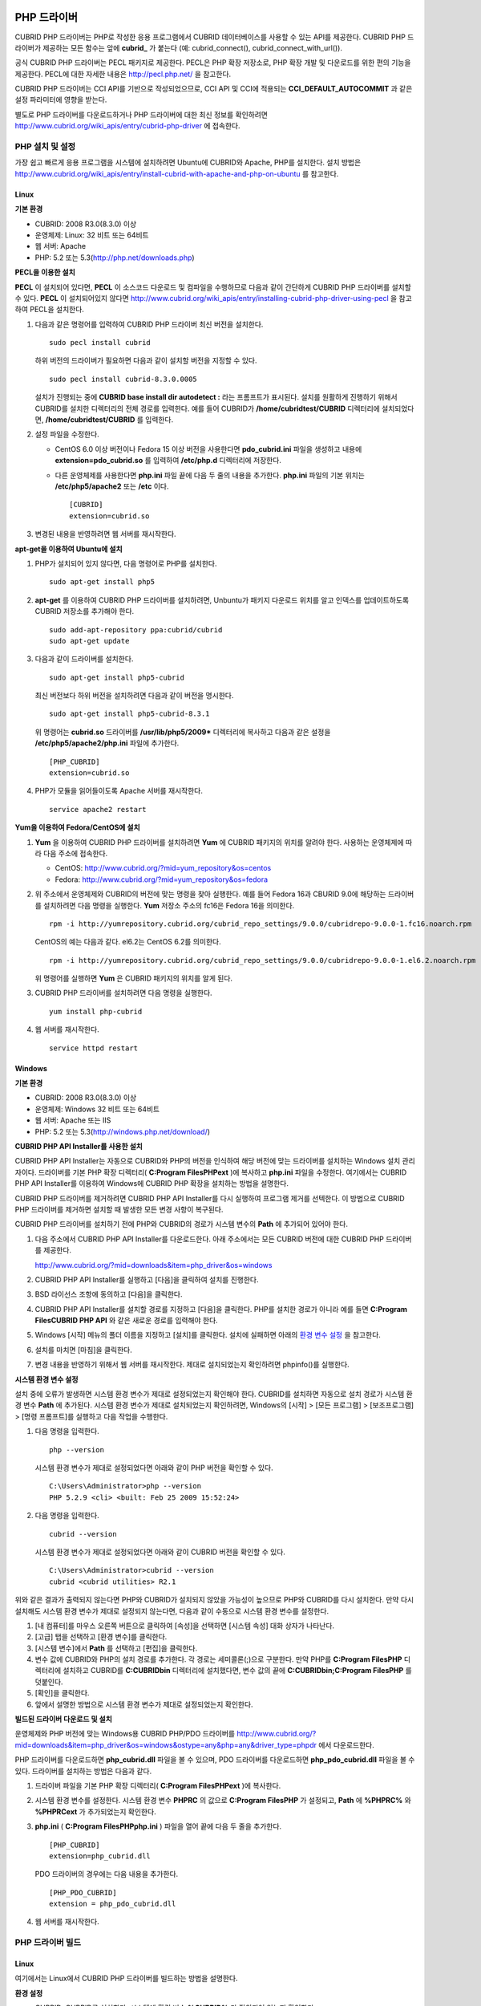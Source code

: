 ************
PHP 드라이버
************

CUBRID PHP 드라이버는 PHP로 작성한 응용 프로그램에서 CUBRID 데이터베이스를 사용할 수 있는 API를 제공한다. CUBRID PHP 드라이버가 제공하는 모든 함수는 앞에 **cubrid_** 가 붙는다 (예: cubrid_connect(), cubrid_connect_with_url()).

공식 CUBRID PHP 드라이버는 PECL 패키지로 제공한다. PECL은 PHP 확장 저장소로, PHP 확장 개발 및 다운로드를 위한 편의 기능을 제공한다. PECL에 대한 자세한 내용은 `http://pecl.php.net/ <http://pecl.php.net/>`_ 을 참고한다.

CUBRID PHP 드라이버는 CCI API를 기반으로 작성되었으므로, CCI API 및 CCI에 적용되는 **CCI_DEFAULT_AUTOCOMMIT** 과 같은 설정 파라미터에 영향을 받는다.

별도로 PHP 드라이버를 다운로드하거나 PHP 드라이버에 대한 최신 정보를 확인하려면 `http://www.cubrid.org/wiki_apis/entry/cubrid-php-driver <http://www.cubrid.org/wiki_apis/entry/cubrid-php-driver>`_ 에 접속한다.

PHP 설치 및 설정
================

가장 쉽고 빠르게 응용 프로그램을 시스템에 설치하려면 Ubuntu에 CUBRID와 Apache, PHP를 설치한다. 설치 방법은 `http://www.cubrid.org/wiki_apis/entry/install-cubrid-with-apache-and-php-on-ubuntu <http://www.cubrid.org/wiki_apis/entry/install-cubrid-with-apache-and-php-on-ubuntu>`_ 를 참고한다.

Linux
-----

**기본 환경**

*   CUBRID: 2008 R3.0(8.3.0) 이상
*   운영체제: Linux: 32 비트 또는 64비트
*   웹 서버: Apache
*   PHP: 5.2 또는 5.3(`http://php.net/downloads.php <http://php.net/downloads.php>`_)

**PECL을 이용한 설치**

**PECL** 이 설치되어 있다면, **PECL** 이 소스코드 다운로드 및 컴파일을 수행하므로 다음과 같이 간단하게 CUBRID PHP 드라이버를 설치할 수 있다.
**PECL** 이 설치되어있지 않다면 `http://www.cubrid.org/wiki_apis/entry/installing-cubrid-php-driver-using-pecl <http://www.cubrid.org/wiki_apis/entry/installing-cubrid-php-driver-using-pecl>`_ 을 참고하여 PECL을 설치한다.

#. 다음과 같은 명령어를 입력하여 CUBRID PHP 드라이버 최신 버전을 설치한다. ::

	sudo pecl install cubrid

   하위 버전의 드라이버가 필요하면 다음과 같이 설치할 버전을 지정할 수 있다. ::

	sudo pecl install cubrid-8.3.0.0005

   설치가 진행되는 중에 **CUBRID base install dir autodetect :** 라는 프롬프트가 표시된다. 설치를 원활하게 진행하기 위해서 CUBRID를 설치한 디렉터리의 전체 경로를 입력한다. 예를 들어 CUBRID가 **/home/cubridtest/CUBRID** 디렉터리에 설치되었다면, **/home/cubridtest/CUBRID** 를 입력한다.

#. 설정 파일을 수정한다.

   * CentOS 6.0 이상 버전이나 Fedora 15 이상 버전을 사용한다면 **pdo_cubrid.ini** 파일을 생성하고 내용에 **extension=pdo_cubrid.so** 를 입력하여 **/etc/php.d** 디렉터리에 저장한다.

   * 다른 운영체제를 사용한다면 **php.ini** 파일 끝에 다음 두 줄의 내용을 추가한다. **php.ini** 파일의 기본 위치는 **/etc/php5/apache2** 또는 **/etc** 이다. ::

	[CUBRID]
	extension=cubrid.so

#. 변경된 내용을 반영하려면 웹 서버를 재시작한다.

**apt-get을 이용하여 Ubuntu에 설치**

#. PHP가 설치되어 있지 않다면, 다음 명령어로 PHP를 설치한다. ::

	sudo apt-get install php5

#. **apt-get** 를 이용하여 CUBRID PHP 드라이버를 설치하려면, Unbuntu가 패키지 다운로드 위치를 알고 인덱스를 업데이트하도록 CUBRID 저장소를 추가해야 한다. ::

	sudo add-apt-repository ppa:cubrid/cubrid
	sudo apt-get update

#. 다음과 같이 드라이버를 설치한다. ::

	sudo apt-get install php5-cubrid

   최신 버전보다 하위 버전을 설치하려면 다음과 같이 버전을 명시한다. ::

	sudo apt-get install php5-cubrid-8.3.1

   위 명령어는 **cubrid.so** 드라이버를 **/usr/lib/php5/2009*** 디렉터리에 복사하고 다음과 같은 설정을 **/etc/php5/apache2/php.ini** 파일에 추가한다. ::
   
	[PHP_CUBRID]
	extension=cubrid.so

#. PHP가 모듈을 읽어들이도록 Apache 서버를 재시작한다. ::

	service apache2 restart

**Yum을 이용하여 Fedora/CentOS에 설치**

#. **Yum** 을 이용하여 CUBRID PHP 드라이버를 설치하려면 **Yum** 에 CUBRID 패키지의 위치를 알려야 한다. 사용하는 운영체제에 따라 다음 주소에 접속한다.

   * CentOS: `http://www.cubrid.org/?mid=yum_repository&os=centos <http://www.cubrid.org/?mid=yum_repository&os=centos>`_
   * Fedora: `http://www.cubrid.org/?mid=yum_repository&os=fedora <http://www.cubrid.org/?mid=yum_repository&os=fedora>`_

#. 위 주소에서 운영체제와 CUBRID의 버전에 맞는 명령을 찾아 실행한다. 예를 들어 Fedora 16과 CBURID 9.0에 해당하는 드라이버를 설치하려면 다음 명령을 실행한다. **Yum** 저장소 주소의 fc16은 Fedora 16을 의미한다. ::

	rpm -i http://yumrepository.cubrid.org/cubrid_repo_settings/9.0.0/cubridrepo-9.0.0-1.fc16.noarch.rpm

   CentOS의 예는 다음과 같다. el6.2는 CentOS 6.2를 의미한다. ::

	rpm -i http://yumrepository.cubrid.org/cubrid_repo_settings/9.0.0/cubridrepo-9.0.0-1.el6.2.noarch.rpm

   위 명령어를 실행하면 **Yum** 은 CUBRID 패키지의 위치를 알게 된다.

#. CUBRID PHP 드라이버를 설치하려면 다음 명령을 실행한다. ::

	yum install php-cubrid

#. 웹 서버를 재시작한다. ::

	service httpd restart

Windows
-------

**기본 환경**

*   CUBRID: 2008 R3.0(8.3.0) 이상
*   운영체제: Windows 32 비트 또는 64비트
*   웹 서버: Apache 또는 IIS
*   PHP: 5.2 또는 5.3(`http://windows.php.net/download/ <http://windows.php.net/download/>`_)

**CUBRID PHP API Installer를 사용한 설치**

CUBRID PHP API Installer는 자동으로 CUBRID와 PHP의 버전을 인식하여 해당 버전에 맞는 드라이버를 설치하는 Windows 설치 관리자이다. 드라이버를 기본 PHP 확장 디렉터리( **C:\Program Files\PHP\ext** )에 복사하고 **php.ini** 파일을 수정한다. 여기에서는 CUBRID PHP API Installer를 이용하여 Windows에 CUBRID PHP 확장을 설치하는 방법을 설명한다.

CUBRID PHP 드라이버를 제거하려면 CUBRID PHP API Installer를 다시 실행하여 프로그램 제거를 선텍한다. 이 방법으로 CUBRID PHP 드라이버를 제거하면 설치할 때 발생한 모든 변경 사항이 복구된다.

CUBRID PHP 드라이버를 설치하기 전에 PHP와 CUBRID의 경로가 시스템 변수의 **Path** 에 추가되어 있어야 한다.

#. 다음 주소에서 CUBRID PHP API Installer를 다운로드한다. 아래 주소에서는 모든 CUBRID 버전에 대한 CUBRID PHP 드라이버를 제공한다.

   `http://www.cubrid.org/?mid=downloads&item=php_driver&os=windows <http://www.cubrid.org/?mid=downloads&item=php_driver&os=windows>`_

#. CUBRID PHP API Installer를 실행하고 [다음]을 클릭하여 설치를 진행한다.

#. BSD 라이선스 조항에 동의하고 [다음]을 클릭한다.

#. CUBRID PHP API Installer를 설치할 경로를 지정하고 [다음]을 클릭한다. PHP를 설치한 경로가 아니라 예를 들면 **C:\Program Files\CUBRID PHP API** 와 같은 새로운 경로를 입력해야 한다.

#. Windows [시작] 메뉴의 폴더 이름을 지정하고 [설치]를 클릭한다. 설치에 실패하면 아래의 `환경 변수 설정 <#api_api_php_install_htm_error_me_8941>`_ 을 참고한다.

#. 설치를 마치면 [마침]을 클릭한다.

#. 변경 내용을 반영하기 위해서 웹 서버를 재시작한다. 제대로 설치되었는지 확인하려면 phpinfo()를 실행한다.

   .. image:: /images/image56.png

**시스템 환경 변수 설정**

설치 중에 오류가 발생하면 시스템 환경 변수가 제대로 설정되었는지 확인해야 한다. CUBRID를 설치하면 자동으로 설치 경로가 시스템 환경 변수 **Path** 에 추가된다. 시스템 환경 변수가 제대로 설치되었는지 확인하려면, Windows의 [시작] > [모든 프로그램] > [보조프로그램] > [명령 프롬프트]를 실행하고 다음 작업을 수행한다.

#. 다음 명령을 입력한다. ::

	php --version

   시스템 환경 변수가 제대로 설정되었다면 아래와 같이 PHP 버전을 확인할 수 있다. ::

	C:\Users\Administrator>php --version
	PHP 5.2.9 <cli> <built: Feb 25 2009 15:52:24>

#. 다음 명령을 입력한다. ::

	cubrid --version

   시스템 환경 변수가 제대로 설정되었다면 아래와 같이 CUBRID 버전을 확인할 수 있다. ::

	C:\Users\Administrator>cubrid --version
	cubrid <cubrid utilities> R2.1

위와 같은 결과가 출력되지 않는다면 PHP와 CUBRID가 설치되지 않았을 가능성이 높으므로 PHP와 CUBRID를 다시 설치한다. 만약 다시 설치해도 시스템 환경 변수가 제대로 설정되지 않는다면, 다음과 같이 수동으로 시스템 환경 변수를 설정한다.

#.   [내 컴퓨터]를 마우스 오른쪽 버튼으로 클릭하여 [속성]을 선택하면 [시스템 속성] 대화 상자가 나타난다.
#.   [고급] 탭을 선택하고 [환경 변수]를 클릭한다.
#.   [시스템 변수]에서 **Path** 를 선택하고 [편집]을 클릭한다.
#.   변수 값에 CUBRID와 PHP의 설치 경로를 추가한다. 각 경로는 세미콜론(;)으로 구분한다. 만약 PHP를 **C:\Program Files\PHP** 디렉터리에 설치하고 CUBRID를 **C:\CUBRID\bin** 디렉터리에 설치했다면, 변수 값의 끝에 **C:\CUBRID\bin;C:\Program Files\PHP** 를 덧붙인다.
#.   [확인]을 클릭한다.
#.   앞에서 설명한 방법으로 시스템 환경 변수가 제대로 설정되었는지 확인한다.

**빌드된 드라이버 다운로드 및 설치**

운영체제와 PHP 버전에 맞는 Windows용 CUBRID PHP/PDO 드라이버를 `http://www.cubrid.org/?mid=downloads&item=php_driver&os=windows&ostype=any&php=any&driver_type=phpdr <http://www.cubrid.org/?mid=downloads&item=php_driver&os=windows&ostype=any&php=any&driver_type=phpdr>`_ 에서 다운로드한다.

PHP 드라이버를 다운로드하면 **php_cubrid.dll** 파일을 볼 수 있으며, PDO 드라이버를 다운로드하면 **php_pdo_cubrid.dll** 파일을 볼 수 있다. 드라이버를 설치하는 방법은 다음과 같다.

#. 드라이버 파일을 기본 PHP 확장 디렉터리( **C:\Program Files\PHP\ext** )에 복사한다.

#. 시스템 환경 변수를 설정한다. 시스템 환경 변수 **PHPRC** 의 값으로 **C:\Program Files\PHP** 가 설정되고, **Path** 에 **%PHPRC%** 와 **%PHPRC\ext** 가 추가되었는지 확인한다.

#. **php.ini** ( **C:\Program Files\PHP\php.ini** ) 파일을 열어 끝에 다음 두 줄을 추가한다. ::

	[PHP_CUBRID]
	extension=php_cubrid.dll

   PDO 드라이버의 경우에는 다음 내용을 추가한다. ::

	[PHP_PDO_CUBRID]
	extension = php_pdo_cubrid.dll

#. 웹 서버를 재시작한다.

PHP 드라이버 빌드
=================

Linux
-----

여기에서는 Linux에서 CUBRID PHP 드라이버를 빌드하는 방법을 설명한다.

**환경 설정**

* CUBRID: CUBRID를 설치한다. 시스템에 환경 변수 **%CUBRID%** 가 정의되어 있는지 확인한다.
* PHP 5.3 소스코드: PHP 5.3 소스코드를 다음 주소에서 다운로드한다. `http://php.net/downloads.php <http://php.net/downloads.php>`_
* Apache 2: PHP 테스트에 Apache 2를 사용할 수 있다.
* CUBRID PHP 드라이버 소스코드: `http://www.cubrid.org/?mid=downloads&item=php_driver <http://www.cubrid.org/?mid=downloads&item=php_driver>`_ 에서 CUBRID 버전에 맞는 CUBRID PHP 드라이버의 소스코드를 다운로드한다.

**CUBRID PHP 드라이브 빌드**

#. PHP 소스코드를 압축 해제하여 해당 디렉터리로 이동한다. ::

	$> tar zxvf php-<version>.tar.gz (or tar jxvf php-<version>.tar.bz2)
	$> cd php-<version>/ext?

#. phpize를 실행한다. phpize에 대한 내용은 `참고 사항 <#api_api_php_build_htm_remark>`_ 을 참고한다. ::

	cubrid-php> /usr/bin/phpize

#. 프로젝트를 설정한다. 설정을 실행하기 전에 먼저 **./configure -h** 를 실행하여 설정 옵션을 확인하는 것을 권장한다. 설정 방법은 다음과 같다(Apache 2가 **/usr/local** 에 설치되어 있다고 가정한다). ::

	cubrid-php>./configure --with-cubrid --with-php-config=/usr/local/bin/php-config

   * --with-cubrid=shared: CUBRID 지원을 포함한다.
   * --with-php-config=PATH: 절대 경로를 포함한 php-config의 파일 이름을 입력한다.

#. 프로젝트를 빌드한다. 프로젝트가 성공적으로 빌드되면 **/modules** 디렉터리에 **cubrid.so** 파일이 생성된다.

#. **cubrid.so** 파일을 **/usr/local/php/lib/php/extensions** 디렉터리에 복사한다. ::

	cubrid-php> mkdir /usr/local/php/lib/php/extensions
	cubrid-php> cp modules/cubrid.so /usr/local/php/lib/php/extensions

#. **php.ini** 파일에 **extension_dir** 변수에 PHP 확장의 경로를 입력하고 **extension** 변수에 CUBRID PHP 드라이버 파일 이름을 입력한다. ::

	extension_dir = "/usr/local/php/lib/php/extension/no-debug-zts-xxx"
	extension = cubrid.so

**CUBRID PHP 드라이버 설치 확인**

#. 다음과 같은 내용의 **test.php** 파일을 생성한다.

   .. code-block:: php

	<?php phpinfo(); ?>

#. 웹 브라우저로 http://localhost/test.php에 접속하여 다음 내용이 보이는지 확인한다. 다음 내용이 보이면 설치가 완료된 것이다.

   +---------+------------+
   | CUBRID  | Value      |
   +---------+------------+
   | Version | 9.0.0.XXXX |
   +---------+------------+

**참고 사항**

phpize는 PHP 확장의 컴파일을 준비하는 셸 스크립트로, 일반적으로 PHP를 설치할 때 자동으로 설치된다. 만약 phpize가 설치되어 있지 않으면 다음과 같은 방법으로 설치할 수 있다.

#. PHP 소스코드를 다운로드한다. PHP 확장을 사용할 버전과 일치하는 버전을 다운로드해야 한다. 다운로드한 PHP 소스코드를 압축 해제하고 소스코드의 최상위 디렉터리로 이동한다. ::

	$> tar zxvf php-<version>.tar.gz (or tar jxvf php-<version>.tar.bz2)
	$> cd php-<version>

#. 프로젝트를 설정하고, 빌드한 후 설치한다. **prefix** 옵션으로 PHP를 설치할 디렉터리를 지정할 수 있다. ::

	php-root> ./configure --prefix=prefix_dir; make; make install

#. phpize는 **prefix_dir/bin** 디렉터리에 위치한다.

Windows
-------

여기에서는 Windows에서 CUBRID PHP 드라이버를 빌드하는 방법을 설명한다. 어떤 버전을 선택해야 할지 알 수 없는 경우 다음 내용을 참고한다.

*   Apache 1 또는 Apache 2에서 PHP를 사용하는 경우 PHP VC6 버전을 사용해야 한다.
*   IIS에서 PHP를 사용하는 경우 PHP VC9 버전을 사용해야 한다.

VC6 버전은 기존 Visual Studio 6 컴파일러로 컴파일된다. VC9 버전은 Visual Studio 2008 컴파일러로 컴파일되며, 성능과 안정성이 개선되었다.

VC9 버전을 컴파일하려면 Visual C++ 2008 Runtime이 필요하다. VC9 버전은 Apache Software Foundation( `http://www.apache.org/ <http://www.apache.org/>`_ )에서 제공하는 바이너리와 함께 사용해선 안 된다.

**VC9를 이용하여 PHP 5.3용 CUBRID PHP 드라이버 빌드**

**환경 설정**

*   CUBRID: CUBRID를 설치한다. 시스템에 환경 변수 **%CUBRID%** 가 정의되어 있는지 확인한다.

*   Visual Studio 2008: makefile을 잘 다룰 수 있는 사용자라면, Visual Studio 2008 대신에 무료인 Visual C++ Express Edition이나 Windows SDK v6.1에 포함된 VC++ 9 컴파일러를 사용할 수 있다. Windows에서 CUBRID PHP VC9 드라이버를 사용하려면 Visual C++ 2008 Redistributable Package가 설치되어 있어야 한다.

* PHP 5.3 바이너리: VC9 x86 Non Thread Safe 또는 VC9 x86 Thread Safe를 사용할 수 있다. 시스템 환경 변수 **%PHPRC%** 가 제대로 정의되어 있어야 한다. VC9 프로젝트 속성에서 [Linker] > [General]을 선택하면 [Additional Library Directories]에서 **$(PHPRC)** 가 사용되는 것을 볼 수 있다.

  .. image:: /images/image57.png

* PHP 5.3 소스코드: 바이너리 버전에 맞는 소스코드를 다운로드해야 한다. PHP 5.3 소스코드를 다운로드한 후 압축 해제하고, 시스템 환경 변수 **%PHP5_SRC%** 를 추가하여 PHP 5.3 소스코드의 경로를 값으로 설정한다. VC9 프로젝트 속성에서 [C/C++] > [General]을 선택하면 [Additional Library Directories]에서 **$(PHP5_SRC)** 가 사용되는 것을 볼 수 있다.

  .. image:: /images/image58.png

*   CUBRID PHP 드라이버 소스코드: `http://www.cubrid.org/?mid=downloads&item=php_driver <http://www.cubrid.org/?mid=downloads&item=php_driver>`_ 에서 CUBRID 버전에 맞는 CUBRID PHP 드라이버의 소스코드를 다운로드한다.

.. note:: 
	PHP 5.3을 소스코드에서 빌드할 필요는 없지만 PHP 5.3 프로젝트를 설정해야 한다. PHP 5.3 프로젝트를 설정하지 않으면 VC9에서 config.w32.h 헤더 파일을 찾을 수 없다는 메시지가 출력된다. 설정 방법은 다음 주소를 참고한다. `https://wiki.php.net/internals/windows/stepbystepbuild <https://wiki.php.net/internals/windows/stepbystepbuild>`_

**CUBRID PHP 드라이버 빌드**

#. 다운로드한 CUBRID PHP 드라이버 소스코드의 **\win** 디렉터리에 있는 **php_cubrid.vcproj** 파일을 열고, 왼쪽의 [Solution Explorer] 창에서 **php_cubrid** 를 마우스 오른쪽 버튼으로 클릭하여 [Properties]를 선택한다.

   .. image:: /images/image59.png

#. [Property Page] 대화 상자에서 [Configuration Manager]을 클릭한다. [Project context]의 [Configuration]에서 네 가지 설정(Release_TS, Release_NTS, Debug_TS and Debug_NTS) 중 원하는 값을 선택하고 [닫기]를 클릭한다.

   .. image:: /images/image60.png

#. 설정을 마친 후에는 [OK]를 클릭한 후, <F7> 키를 눌러 컴파일한다.

#. **php_cubrid.dll** 파일을 빌드한 후에는 PHP가 **php_cubrid.dll** 파일을 PHP 확장으로 인식하도록 다음 작업을 수행한다.

   * PHP를 설치한 폴더에 **cubrid** 폴더를 생성하고 해당 폴더에 **php_cubrid.dll** 파일을 복사한다. **%PHPRC%\ext** 디렉터리가 있다면 이 디렉터리에 **php_cubrid.dll** 파일을 복사해도 된다.
   * In **php.ini** 파일의 **extension_dir** 변수의 값으로 **php_cubrid.dll** 파일의 경로를 입력하고, **extension** 변수의 값으로 **php_cubrid.dll** 을 입력한다.

**VC6을 이용하여 PHP 5.2/5.3용 CUBRID PHP 드라이버 빌드**

**환경 설정**

* CUBRID: CUBRID를 설치한다. 시스템에 환경 변수 **%CUBRID%** 가 정의되어 있는지 확인한다.

* Visual C++ 6.0 SP6

* Windows Server Feb. 2003 SDK: 모든 공식 릴리스와 스냅숏은 Visual C++ 6.0 SP6와 Windows Server Feb. 2003 SDK로 빌드되므로, 이 SDK를 사용하는 것을 권장한다. 이 SDK를 사용하지 않고 VC6의 기본 설정을 사용할 수도 있지만 드라이버를 빌드할 때 오류가 발생할 수 있으며, 오류를 직접 수정해야 한다.

* PHP 5.2/5.3 바이너리: VC6 x86 Non Thread Safe 또는 VC6 x86 Thread Safe를 사용할 수 있다. 시스템 환경 변수 **%PHPRC%** 가 제대로 정의되어 있어야 한다. VC6 프로젝트의 [Project Settings]을 열면 [Link] 탭의 [Additional library path]에서 **$(PHPRC)** 가 사용되는 것을 볼 수 있다.

  .. image:: /images/image61.png

* PHP 5.2/5.3 소스코드: 바이너리 버전에 맞는 소스코드를 다운로드해야 한다. PHP 소스코드를 다운로드한 후 압축 해제하고, 시스템 환경 변수 **%PHP5_SRC%** 를 추가하여 PHP 소스코드의 경로를 값으로 설정한다. VC6 프로젝트의 [Project Settings]을 열면 [C/C++] 탭의 [Additional include directories]에서 **$(PHP5_SRC)** 가 사용되는 것을 볼 수 있다.

  .. image:: /images/image62.png

* CUBRID PHP 드라이버 소스코드: `http://www.cubrid.org/?mid=downloads&item=php_driver <http://www.cubrid.org/?mid=downloads&item=php_driver>`_ 에서 CUBRID 버전에 맞는 CUBRID PHP 드라이버의 소스코드를 다운로드한다.

.. note::

	PHP 5.3 소스코드로 CUBRID PHP 드라이버를 빌드한다면, Windows에서 PHP 5.3를 설정해야 한다. PHP 5.3 프로젝트를 설정하지 않으면 VC9에서 config.w32.h 헤더 파일을 찾을 수 없다는 메시지가 출력된다. 설정 방법은 다음 주소를 참고한다. `https://wiki.php.net/internals/windows/stepbystepbuild <https://wiki.php.net/internals/windows/stepbystepbuild>`_

**CUBRID PHP 드라이버 빌드**

#. 다운로드한 CUBRID PHP 드라이버 소스코드에서 **php_cubrid.dsp** 파일을 열고, 메뉴에서 [Build] > [Set Active Configuration]를 선택한다. There are four configurations (Win32 Release_TS, Win32 Release, Win32 Debug_TS and Win32 Debug). Choose what you want, then close the [Set Active Project Configuration].

   .. image:: /images/image63.png

#. 네 가지 프로젝트 설정(Win32 Release_TS, Win32 Release, Win32 Debug_TS and Win32 Debug) 중에서 원하는 설정을 선택하고 [OK]를 클릭한다.

   .. image:: /images/image64.png

#. <F7> 키를 눌러 소스코드를 컴파일한다.

#. **php_cubrid.dll** 파일을 빌드한 후에는 PHP가 **php_cubrid.dll** 파일을 PHP 확장으로 인식하도록 다음 작업을 수행한다.

   * PHP를 설치한 폴더에 **cubrid** 폴더를 생성하고 해당 폴더에 **php_cubrid.dll** 파일을 복사한다. **%PHPRC%\ext** 디렉터리가 있다면 이 디렉터리에 **php_cubrid.dll** 파일을 복사해도 된다.

   * In **php.ini** 파일의 **extension_dir** 변수의 값으로 **php_cubrid.dll** 파일의 경로를 입력하고, **extension** 변수의 값으로 **php_cubrid.dll** 을 입력한다.

**Windows x64 CUBRID PHP 드라이버 빌드**

**x64 PHP**

Windows x64 CUBRID PHP 드라이버는 제공되지 않는다. windows.php.net에도 Windows 32비트용 PHP만 있고 공식적인 Windows x64 PHP는 없지만, Windows x64 PHP가 필요하다면 직접 소스코드를 컴파일할 수 있다(다른 사용자가 빌드한 비공식 PHP는 `http://www.anindya.com/ <http://www.anindya.com/>`_ 에서 다운로드할 수 있다). 여기에서는 x64 PHP를 빌드하는 방법은 자세히 설명하지 않는다.

Windows에서 PHP 빌드를 지원하는 컴파일러 목록은 `https://wiki.php.net/internals/windows/compiler <https://wiki.php.net/internals/windows/compiler>`_ 에서 제공하며, x64 PHP를 빌드할 때에는 Visual C++ 8(2005)와 Visual C++ 9(2008 SP1 only)을 사용할 수 있다는 것을 확인할 수 있다. Visual C++ 2005 미만 버전에서 x64 PHP를 빌드하려면 Windows Server Feb. 2003 SDK를 사용해야 한다.

**x64 Apache**

http://www.apachelounge.com/에서는 VC9 x86 버전 Apache만 있고 공식 Windows x64 Apache는 없다. 대신에 64비트 Windows를 사용하는 Windows 서버에서는 IIS를 사용할 수 있다. 반드시 VC9 x64 버전 Apache를 사용하고 싶다면, `http://www.anindya.com/ <http://www.anindya.com/>`_ 에서 다운로드할 수 있다.

**환경 설정**

*   CUBRID x64 버전: CUBRID x64의 최신 버전을 설치한다.시스템에 환경 변수 **%CUBRID%** 가 정의되어 있는지 확인한다.

*   Visual Studio 2008: makefile을 잘 다룰 수 있는 사용자라면, Visual Studio 2008 대신에 무료인 Visual C++ Express Edition이나 Windows SDK v6.1에 포함된 VC++ 9 컴파일러를 사용할 수 있다. Windows에서 CUBRID PHP VC9 드라이버를 사용하려면 Visual C++ 2008 Redistributable Package가 설치되어 있어야 한다.

*   SDK 6.1: VC9을 사용한다면 Windows SDK for Windows Server 2008 and .NET Framework 3.5(또는 SDK 6.1)가 필요하다.

*   PHP 5.3 x64 바이너리: SDK 6.1을 이용하여 VC9 x64 PHP를 직접 빌드하거나, `http://www.anindya.com/ <http://www.anindya.com/>`_ 에서 VC9 x64 Non Thread Safe 또는 VC9 x64 Thread Safe 버전을 다운로드할 수 있다. 시스템 환경 변수 **%PHPRC%** 가 제대로 정의되어 있어야 한다.

*   PHP 5.3 소스코드: 바이너리 버전에 맞는 소스코드를 다운로드해야 한다. PHP 5.3 소스코드를 다운로드한 후 압축 해제하고, 시스템 환경 변수 **%PHP5_SRC%** 를 추가하여 PHP 5.3 소스코드의 경로를 값으로 설정한다. VC9 프로젝트 속성에서 [C/C++] > [General]을 선택하면 [Additional Library Directories]에서 **$(PHP5_SRC)** 가 사용되는 것을 볼 수 있다.

*   CUBRID PHP 드라이버 소스코드: `http://www.cubrid.org/?mid=downloads&item=php_driver <http://www.cubrid.org/?mid=downloads&item=php_driver>`_ 에서 CUBRID 버전에 맞는 CUBRID PHP 드라이버의 소스코드를 다운로드한다.

.. note::

	PHP 5.3을 소스코드에서 빌드할 필요는 없지만 PHP 5.3 프로젝트를 설정해야 한다.PHP 5.3 프로젝트를 설정하지 않으면 VC9에서 config.w32.h 헤더 파일을 찾을 수 없다는 메시지가 출력된다. 설정 방법은 다음 주소를 참고한다. `https://wiki.php.net/internals/windows/stepbystepbuild <https://wiki.php.net/internals/windows/stepbystepbuild>`_

**PHP 5.3 설정**

#. SDK 6.1를 설치한 후에는 Windows [시작] 메뉴에서 [Microsoft Windows SDK v6.1] > [CMD Shell]을 선택하여 명령 셸을 시작한다.

   .. image:: /images/image65.png

#. **setenv /x64 /release** 을 실행한다.

   .. image:: /images/image66.png

#. PHP 5.3 소스코드 디렉터리로 이동한 후 **buildconf** 을 실행하여 **configure.js** 파일을 생성한다.

   .. image:: /images/image67.png

   또는 PHP 5.3 소스코드에서 **buildconf.bat** 파일을 실행해도 같은 동작을 수행한다.

   .. image:: /images/image68.png

#. PHP 프로젝트를 설정하기 위해서 **configure** 를 실행한다.

   .. image:: /images/image69.png

   .. image:: /images/image70.png

**CUBRID PHP 드라이버 빌드**

#. 다운로드한 CUBRID PHP 드라이버 소스코드의 **\win** 디렉터리에 있는 **php_cubrid.vcproj** 파일을 열고, 왼쪽의 [Solution Explorer] 창에서 **php_cubrid** 를 마우스 오른쪽 버튼으로 클릭하여 [Properties]를 선택한다.

#. [Property Page] 대화 상자에서 [Configuration Manager]을 클릭한다.

   .. image:: /images/image71.png

#. [Configuration Manager] 대화 상자의 [Active solution configuration]에는 네 가지 설정(Release_TS, Release_NTS, Debug_TS and Debug_NTS)만 보인다. x64 CUBRID PHP 드라이버를 빌드하려면 새로운 설정을 생성해야 하므로 **New** 를 선택한다.

   .. image:: /images/image72.png

#. [New Solution Configuration] 대화상자에서 새로운 설정의 이름(예: Release_TS_x64)을 입력하고 [Copy settings from]에서 사용할 PHP와 같은 설정을 선택한다. 여기에서는 **Release_TS** 를 선택했다. 선택한 후에 [OK]를 클릭한다.

   .. image:: /images/image73.png

#. [Configuration Manager] 대화 상자에서 해당 프로젝트의 [Platform] 항목을 열어서 **x64** 가 있다면 **x64** 를 선택하고, 없으면 **New** 를 선택한다.

   .. image:: /images/image74.png

   **New** 를 선택하면 [New Project Platform] 대화 상자가 나타난다. **x64** 를 선택하고 [OK]를 클릭한다.

   .. image:: /images/image75.png

#. [php_cubrid Property Pages] 대화 상자에서 [C/C++] > [Preprocessor]를 선택하고, [Preprocessor Definitions]에서 **_USE_32BIT_TIME_T** 를 삭제한 후 [OK]를 클릭한다.

   .. image:: /images/image76.png

#. <F7> 키를 눌러 소스코드를 컴파일하면 x64 PHP 드라이버 파일이 생성된다.

PHP 프로그래밍
==============

데이터베이스 연결
-----------------

데이터베이스 응용에서 첫 단계는 `cubrid_connect <http://www.php.net/manual/en/function.cubrid-connect.php>`_ () 함수 또는 `cubrid_connect_with_url <http://www.php.net/manual/en/function.cubrid-connect-with-url.php>`_ () 함수를 사용하는 것으로 데이터베이스 연결을 제공한다. `cubrid_connect <http://www.php.net/manual/en/function.cubrid-connect.php>`_ 함수 또는 `cubrid_connect_with_url <http://www.php.net/manual/en/function.cubrid-connect-with-url.php>`_ () 함수가 성공적으로 수행되면, 데이터베이스를 사용할 수 있는 모든 함수를 사용할 수 있다. 응용을 완전히 끝내기 전에 `cubrid_disconnect <http://www.php.net/manual/en/function.cubrid-disconnect.php>`_ () 함수를 호출하는 것은 매우 중요하다. `cubrid_disconnect <http://www.php.net/manual/en/function.cubrid-disconnect.php>`_ () 함수는 현재 발생한 트랜잭션을 끝마치고 `cubrid_connect <http://www.php.net/manual/en/function.cubrid-connect.php>`_ () 함수에 의해 생성된 연결 핸들과 모든 요청 핸들을 종료한다.

.. warning:: 스레드 기반 프로그램에서 데이터베이스 연결은 각 스레드마다 독립적으로 사용해야 한다.

트랜잭션과 자동 커밋
--------------------

CUBRID PHP는 트랜잭션과 자동 커밋 모드를 지원한다. 자동 커밋 모드에서는 하나의 질의마다 하나의 트랜잭션이 이루어진다. `cubrid_get_autocommit <http://www.php.net/manual/en/function.cubrid-get-autocommit.php>`_ () 함수를 사용하면 현재 연결의 자동 커밋 모드 여부를 확인할 수 있다. `cubrid_set_autocommit <http://www.php.net/manual/en/function.cubrid-set-autocommit.php>`_ () 함수를 사용하면 현재 연결의 자동 커밋 모드 여부를 설정할 수 있으며, 진행 중이던 트랜잭션은 모드 설정과 상관없이 커밋된다.

응용 프로그램 시작 시 자동 커밋 모드의 기본값은 브로커 파라미터인 **CCI_DEFAULT_AUTOCOMMIT** 으로 설정한다. 브로커 파라미터 설정을 생략하면 기본값은 **ON** 이다. 다음 예와 같이 `cubrid_connect_with_url <http://www.php.net/manual/en/function.cubrid-connect-with-url.php>`_ () 함수를 사용해도 자동 커밋 모드 여부를 설정할 수 있다.

.. code-block:: php

	$con = cubrid_connect_with_url("cci:CUBRID:localhost:33000:demodb:dba::?autocommit=true");

`cubrid_set_autocommit <http://www.php.net/manual/en/function.cubrid-set-autocommit.php>`_ () 함수에서 자동 커밋 모드를 OFF로 설정하면 커밋 또는 롤백을 명시하여 트랜잭션을 처리할 수 있다. 트랜잭션을 커밋하려면 `cubrid_commit <http://www.php.net/manual/en/function.cubrid-commit.php>`_ () 함수를 사용하고 트랜잭션을 롤백하려면 `cubrid_rollback <http://www.php.net/manual/en/function.cubrid-rollback.php>`_ () 함수를 사용한다. `cubrid_disconnect <http://www.php.net/manual/en/function.cubrid-disconnect.php>`_ () 함수는 트랜잭션을 종료하고 커밋되지 않은 작업을 롤백한다.

질의 처리
---------

**질의 실행**

다음은 질의 실행을 위한 기본 단계이다.

*   연결 핸들 생성
*   SQL 질의 요청에 대한 요청 핸들 생성
*   결과 가져오기
*   요청 핸들 종료

.. code-block:: php

	$con = cubrid_connect("192.168.0.10", 33000, "demodb");
	if($con) {
		$req = cubrid_execute($con, "select * from code");
		if($req) {
			while ($row = cubrid_fetch($req)) {
				echo $row["s_name"];
				echo $row["f_name"];
			}
			cubrid_close_request($req);
		}
		cubrid_disconnect($con);
	}

**질의 결과의 열 타입과 이름**

`cubrid_column_types <http://www.php.net/manual/en/function.cubrid-column-types.php>`_ () 함수를 사용하여 열 타입이 들어있는 배열을 얻을 수 있고, `cubrid_column_types <http://www.php.net/manual/en/function.cubrid-column-types.php>`_ () 함수를 사용하여?열의 이름이 들어있는 배열을 얻을 수 있다.

.. code-block:: php

	$req = cubrid_execute($con, "select host_year, host_city from olympic");
	if($req) {
		$col_types = cubrid_column_types($req);
		$col_names = cubrid_column_names($req);
	 
		while (list($key, $col_type) = each($col_types)) {
			echo $col_type;
		}
		while (list($key, $col_name) = each($col_names))
			echo $col_name;
		}
		cubrid_close_request($req);
	}

**커서 조정**

질의 결과의 위치를 설정할 수 있다. `cubrid_move_cursor <http://www.php.net/manual/en/function.cubrid-move-cursor.php>`_ () 함수를 사용하여?커서를 세 가지 포인트(질의 결과의 처음, 현재 커서 위치, 질의 결과의 끝) 중 한 포인트로부터 일정한 위치로 이동할 수 있다.

.. code-block:: php

	$req = cubrid_execute($con, "select host_year, host_city from olympic order by host_year");
	if($req) {
		cubrid_move_cursor($req, 20, CUBRID_CURSOR_CURRENT)
		while ($row = cubrid_fetch($req, CUBRID_ASSOC)) {
			echo $row["host_year"].” “;
			echo $row["host_city"].”\n”;
		}
	}

**결과 배열 타입**

`cubrid_fetch <http://www.php.net/manual/en/function.cubrid-fetch.php>`_ () 함수의 결과에는 세가지 종류의 배열 타입 중 하나가 사용된다. `cubrid_fetch <http://www.php.net/manual/en/function.cubrid-fetch.php>`_ () 함수가 호출될 때 배열의 타입을 결정할 수 있다. 그 중 하나인 연관배열은 문자열 색인을 사용한다. 두 번째로 수치배열은 숫자 순서 색인을 사용한다. 마지막 배열은 연관배열과 수치배열을 둘 다 포함한다.

* 수치배열

  .. code-block:: php

	while (list($id, $name) = cubrid_fetch($req, CUBRID_NUM)) {
		echo $id;
		echo $name;
	}

* 연관배열

  .. code-block:: php

	while ($row = cubrid_fetch($req, CUBRID_ASSOC)) {
		echo $row["id"];
		echo $row["name"];
	}

**카탈로그 연산**

클래스, 가상 클래스, 속성, 메서드, 트리거, 제약 조건 등 데이터베이스의 스키마 정보는 `cubrid_schema <http://www.php.net/manual/en/function.cubrid-schema.php>`_ () 함수를 호출하여 얻을 수 있다. `cubrid_schema <http://www.php.net/manual/en/function.cubrid-schema.php>`_ () 함수의 리턴 값은 2차원 배열이다.

.. code-block:: php

	$pk = cubrid_schema($con, CUBRID_SCH_PRIMARY_KEY, "game");
	if ($pk) {
		print_r($pk);
	}
	 
	$fk = cubrid_schema($con, CUBRID_SCH_IMPORTED_KEYS, "game");
	if ($fk) {
		print_r($fk);
	}

**에러 처리**

에러가 발생하면 대부분의 PHP 인터페이스 함수는 에러 메시지를 출력하고 false나 -1을 반환한다. `cubrid_error_msg <http://www.php.net/manual/en/function.cubrid-error-msg.php>`_ (), `cubrid_error_code <http://www.php.net/manual/en/function.cubrid-error-code.php>`_ () 그리고 `cubrid_error_code_facility <http://www.php.net/manual/en/function.cubrid-error-code-facility.php>`_ () 함수를 사용하면?각각 에러 메시지, 에러 코드, 에러 기능 코드를 확인할 수 있다.

`cubrid_error_code_facility <http://www.php.net/manual/en/function.cubrid-error-code-facility.php>`_ () 함수의 결과 값은 **CUBRID_FACILITY_DBMS** (DBMS 에러), **CUBRID_FACILITY_CAS** (CAS 서버 에러), **CUBRID_FACILITY_CCI** (CCI 에러), **CUBRID_FACILITY_CLIENT** (PHP 모듈 에러) 중 하나이다.

**OID 사용**

`cubrid_execute <http://www.php.net/manual/en/function.cubrid-execute.php>`_ () 함수에서 CUBRID_INCLUDE_OID 옵션을 업데이트할 수 있는 질의를 함께 사용하면 `cubrid_current_oid <http://www.php.net/manual/en/function.cubrid-current-oid.php>`_ 함수를 통해 업데이트된 현재 f 레코드의 OID 값을 가져올 수 있다.

.. code-block:: php

	$req = cubrid_execute($con, "select * from person where id = 1", CUBRID_INCLUDE_OID);
	if ($req) {
		while ($row = cubrid_fetch($req)) {
			echo cubrid_current_oid($req);
			echo $row["id"];
			echo $row["name"];
		}
		cubrid_close_request($req);
	}

OID를 사용하여 인스턴스의 모든 속성, 지정한 속성 또는 한 속성의 값을 얻을 수 있다.

만약 `cubrid_get <http://www.php.net/manual/en/function.cubrid-get.php>`_ () 함수에 속성을 명시하지 않으면 모든 속성의 값을 반환한다(a). 만약 배열 데이터 타입으로 속성을 명시하면 지정한 속성 값이 들어있는 배열은 연관배열로 반환된다(b). 만약 문자열 타입으로 한 속성을 명시하면 속성의 값이 반환된다(c).

.. code-block:: php

	$attrarray = cubrid_get ($con, $oid); // (a)
	$attrarray = cubrid_get ($con, $oid, array("id", "name")); // (b)
	$attrarray = cubrid_get ($con, $oid, "id"); // (c)

OID를 사용하여 인스턴스의 속성 값을 갱신할 수도 있다. 하나의 속성의 값을 갱신하려면 속성 이름을 문자열 타입으로 명시하고 값을 명시한다(a). 다중 속성의 값을 설정하려면 속성 명과 값을 연관배열로 명시해야 한다(b).

.. code-block:: php

	$cubrid_put ($con, $oid, "id", 1); // (a)
	$cubrid_put ($con, $oid, array("id"=>1, "name"=>"Tomas")); // (b)

**컬렉션 사용**

컬렉션 데이터 타입은 PHP 배열 데이터 타입을 통해 사용할 수 있고 배열 데이터 타입을 지원하는 PHP 함수를 사용할 수 있다. 다음은 `cubrid_fetch <http://www.php.net/manual/en/function.cubrid-fetch.php>`_ () 함수를 사용하여 질의 결과를 가져오는 예제이다.

.. code-block:: php

	$row = cubrid_fetch ($req);
	$col = $row["customer"];
	while (list ($key, $cust) = each ($col)) {
	   echo $cust;
	}

컬렉션 속성의 값도 얻을 수 있다. 다음은 `cubrid_col_get <http://www.php.net/manual/en/function.cubrid-col-get.php>`_ () 함수를 사용하여 컬렉션 속성 값을 가져오는 예제이다.

.. code-block:: php

	$tels = cubrid_col_get ($con, $oid, "tels");
	while (list ($key, $tel) = each ($tels)) {
	   echo $tel."\n";
	}

cubrid_set_add() 함수와 cubrid_set_drop() 함수를 사용하면 컬렉션 타입의 값을 직접적으로 갱신할 수 있다.

.. code-block:: php

	$tels = cubrid_col_get ($con, $oid, "tels");
	while (list ($key, $tel) = each ($tels)) {
	   $res = cubrid_set_drop ($con, $oid, "tel", $tel);
	}

	cubrid_commit ($con);

.. note:: 칼럼에서 정의한 크기보다 큰 문자열을 **INSERT** / **UPDATE** 하면 문자열이 잘려서 입력된다.

PHP API
=======

PHP API에 대한 자세한 내용은 PHP CUBRID Functions 문서(`http://www.php.net/manual/en/ref.cubrid.php <http://www.php.net/manual/en/ref.cubrid.php>`_ )를 참고한다.

*   `cubrid_bind <http://www.php.net/manual/en/function.cubrid-bind.php>`_
*   `cubrid_close_prepare <http://www.php.net/manual/en/function.cubrid-close-prepare.php>`_
*   `cubrid_close_request <http://www.php.net/manual/en/function.cubrid-close-request.php>`_
*   `cubrid_col_get <http://www.php.net/manual/en/function.cubrid-col-get.php>`_
*   `cubrid_col_size <http://www.php.net/manual/en/function.cubrid-col-size.php>`_
*   `cubrid_column_names <http://www.php.net/manual/en/function.cubrid-column-names.php>`_
*   `cubrid_column_types <http://www.php.net/manual/en/function.cubrid-column-types.php>`_
*   `cubrid_commit <http://www.php.net/manual/en/function.cubrid-commit.php>`_
*   `cubrid_connect_with_url <http://www.php.net/manual/en/function.cubrid-connect-with-url.php>`_
*   `cubrid_connect <http://www.php.net/manual/en/function.cubrid-connect.php>`_
*   `cubrid_current_oid <http://www.php.net/manual/en/function.cubrid-current-oid.php>`_
*   `cubrid_disconnect <http://www.php.net/manual/en/function.cubrid-disconnect.php>`_
*   `cubrid_drop <http://www.php.net/manual/en/function.cubrid-drop.php>`_
*   `cubrid_error_code_facility <http://www.php.net/manual/en/function.cubrid-error-code-facility.php>`_
*   `cubrid_error_code <http://www.php.net/manual/en/function.cubrid-error-code.php>`_
*   `cubrid_error_msg <http://www.php.net/manual/en/function.cubrid-error-msg.php>`_
*   `cubrid_execute <http://www.php.net/manual/en/function.cubrid-execute.php>`_
*   `cubrid_fetch <http://www.php.net/manual/en/function.cubrid-fetch.php>`_
*   `cubrid_free_result <http://www.php.net/manual/en/function.cubrid-free-result.php>`_
*   `cubrid_get_autocommit <http://www.php.net/manual/en/function.cubrid-get-autocommit.php>`_
*   `cubrid_get_charset <http://www.php.net/manual/en/function.cubrid-get-charset.php>`_
*   `cubrid_get_class_name <http://www.php.net/manual/en/function.cubrid-get-class-name.php>`_
*   `cubrid_get_client_info <http://www.php.net/manual/en/function.cubrid-get-client-info.php>`_
*   `cubrid_get_db_parameter <http://www.php.net/manual/en/function.cubrid-get-db-parameter.php>`_
*   `cubrid_get_query_timeout <http://www.php.net/manual/en/function.cubrid-get-query-timeout.php>`_
*   `cubrid_get_server_info <http://www.php.net/manual/en/function.cubrid-get-server-info.php>`_
*   `cubrid_get <http://www.php.net/manual/en/function.cubrid-get.php>`_
*   `cubrid_insert_id <http://www.php.net/manual/en/function.cubrid-insert-id.php>`_
*   `cubrid_is_instance <http://www.php.net/manual/en/function.cubrid-is-instance.php>`_
*   `cubrid_lob_close <http://www.php.net/manual/en/function.cubrid-lob-close.php>`_
*   `cubrid_lob_export <http://www.php.net/manual/en/function.cubrid-lob-export.php>`_
*   `cubrid_lob_get <http://www.php.net/manual/en/function.cubrid-lob-get.php>`_
*   `cubrid_lob_send <http://www.php.net/manual/en/function.cubrid-lob-send.php>`_
*   `cubrid_lob_size <http://www.php.net/manual/en/function.cubrid-lob-size.php>`_
*   `cubrid_lock_read <http://www.php.net/manual/en/function.cubrid-lock-read.php>`_
*   `cubrid_lock_write <http://www.php.net/manual/en/function.cubrid-lock-write.php>`_
*   `cubrid_move_cursor <http://www.php.net/manual/en/function.cubrid-move-cursor.php>`_
*   `cubrid_next_result <http://www.php.net/manual/en/function.cubrid-next-result.php>`_
*   `cubrid_num_cols <http://www.php.net/manual/en/function.cubrid-num-cols.php>`_
*   `cubrid_num_rows <http://www.php.net/manual/en/function.cubrid-num-rows.php>`_
*   `cubrid_pconnect_with_url <http://www.php.net/manual/en/function.cubrid-pconnect-with-url.php>`_
*   `cubrid_pconnect <http://www.php.net/manual/en/function.cubrid-pconnect.php>`_
*   `cubrid_prepare <http://www.php.net/manual/en/function.cubrid-prepare.php>`_
*   `cubrid_put <http://www.php.net/manual/en/function.cubrid-put.php>`_
*   `cubrid_rollback <http://www.php.net/manual/en/function.cubrid-rollback.php>`_
*   `cubrid_schema <http://www.php.net/manual/en/function.cubrid-schema.php>`_
*   `cubrid_seq_drop <http://www.php.net/manual/en/function.cubrid-seq-drop.php>`_
*   `cubrid_seq_insert <http://www.php.net/manual/en/function.cubrid-seq-insert.php>`_
*   `cubrid_seq_put <http://www.php.net/manual/en/function.cubrid-seq-put.php>`_
*   `cubrid_set_add <http://www.php.net/manual/en/function.cubrid-set-add.php>`_
*   `cubrid_set_autocommit <http://www.php.net/manual/en/function.cubrid-set-autocommit.php>`_
*   `cubrid_set_db_parameter <http://www.php.net/manual/en/function.cubrid-set-db-parameter.php>`_
*   `cubrid_set_drop <http://www.php.net/manual/en/function.cubrid-set-drop.php>`_
*   `cubrid_set_query_timeout <http://www.php.net/manual/en/function.cubrid-set-query-timeout.php>`_
*   `cubrid_version <http://www.php.net/manual/en/function.cubrid-version.php>`_

************
PDO 드라이버
************

공식 CUBRID PDO(PHP Data Objects) 드라이버는 PECL 패키지로 제공되며, PDO에서 CUBRID 데이터베이스에 접근할 수 있도록 PDO 인터페이스를 제공한다. PDO는 PHP 5.1과 함께 배포되며, PHP 5.0에서는 PECL 확장으로 사용할 수 있다. PDO를 사용하려면 PHP 5 코어의 OO 기능이 필요하므로, PHP 5.0 미만 버전에서는 사용할 수 없다.

PDO는 어떤 데이터베이스를 사용하든 같은 함수를 사용할 수 있게 하는 데이터 액세스 추상화 레이어(data-access abstraction layer)를 제공하며, 데이터베이스 추상화를 제공하는 것은 아니다. PDO를 데이터베이스 인터페이스 레이어로 사용하면 PHP 데이터베이스 드라이버를 바로 사용하는 경우에 비해 다음과 같은 이점이 있다.

*   작성한 PHP 코드를 다양한 데이터베이스와 함께 사용할 수 있다.
*   SQL 파라미터와 바인딩을 지원한다.
*   SQL을 더 안전하게 사용할 수 있다(구문 검사, 이스케이프, SQL 인젝션 방지 등).
*   프로그래밍 모델이 간결해진다.

따라서 CUBRID PDO 드라이버를 사용하면, 데이터베이스 인터페이스 레이어로 PDO를 사용하는 모든 응용 프로그램은 CUBRID와 함께 사용할 수 있다.

CUBRID PDO 드라이버는 CCI API를 기반으로 작성되었으므로, CCI API 및 CCI에 적용되는 **CCI_DEFAULT_AUTOCOMMIT** 과 같은 설정 파라미터에 영향을 받는다.

별도로 PDO 드라이버를 다운로드하거나 PDO 드라이버에 대한 최신 정보를 확인하려면 `http://www.cubrid.org/wiki_apis/entry/cubrid-pdo-driver <http://www.cubrid.org/wiki_apis/entry/cubrid-pdo-driver>`_ 에 접속한다.

PDO 설치 및 설정
================

Linux
-----

**기본 환경**

*   운영체제: Linux: 32 비트 또는 64비트
*   웹 서버: Apache
*   PHP: 5.2 또는 5.3(`http://php.net/downloads.php <http://php.net/downloads.php>`_ )

**PECL을 이용한 설치**

**PECL** 이 설치되어 있다면, **PECL** 이 소스코드 다운로드 및 컴파일을 수행하므로 다음과 같이 간단하게 CUBRID PDO 드라이버를 설치할 수 있다. **PECL** 이 설치되어있지 않다면 `http://www.cubrid.org/wiki_apis/entry/installing-cubrid-php-driver-using-pecl <http://www.cubrid.org/wiki_apis/entry/installing-cubrid-php-driver-using-pecl>`_ 을 참고하여 PECL을 설치한다.

#. 다음과 같은 명령어를 입력하여 CUBRID PDO 드라이버 최신 버전을 설치한다. ::

	sudo pecl install pdo_cubrid

   하위 버전의 드라이버가 필요하면 다음과 같이 설치할 버전을 지정할 수 있다. ::

	sudo pecl install pdo_cubrid-8.3.1.0003

   설치가 진행되는 중에 **CUBRID base install dir autodetect :** 라는 프롬프트가 표시된다. 설치를 원활하게 진행하기 위해서 CUBRID를 설치한 디렉터리의 전체 경로를 입력한다. 예를 들어 CUBRID가 **/home/cubridtest/CUBRID** 디렉터리에 설치되었다면, **/home/cubridtest/CUBRID** 를 입력한다.

#. 설정 파일을 수정한다.

   * CentOS 6.0 이상 버전이나 Fedora 15 이상 버전을 사용한다면 **pdo_cubrid.ini** 파일을 생성하고 내용에 **extension=pdo_cubrid.so** 를 입력하여 **/etc/php.d** 디렉터리에 저장한다.

   * 다른 운영체제를 사용한다면 **php.ini** 파일 끝에 다음 두 줄의 내용을 추가한다. **php.ini** 파일의 기본 위치는 **/etc/php5/apache2** 또는 **/etc** 이다. ::

	[CUBRID]
	extension=pdo_cubrid.so

#. 변경된 내용을 반영하려면 웹 서버를 재시작한다.

Windows
-------

**기본 환경**

*   운영체제: Windows 32 비트 또는 64비트
*   웹 서버: Apache 또는 IIS
*   PHP: 5.2 또는 5.3(`http://windows.php.net/download/ <http://windows.php.net/download/>`_)

**빌드된 드라이버 다운로드 및 설치**

운영체제와 PHP 버전에 맞는 Windows용 CUBRID PHP/PDO 드라이버를 `http://www.cubrid.org/?mid=downloads&item=php_driver&os=windows&ostype=any&php=any&driver_type=pdo <http://www.cubrid.org/?mid=downloads&item=php_driver&os=windows&ostype=any&php=any&driver_type=pdo>`_ 에서 다운로드한다.

PDO 드라이버를 다운로드하면 **php_cubrid.dll** 파일을 볼 수 있으며, PDO 드라이버를 다운로드하면 **php_pdo_cubrid.dll** 파일을 볼 수 있다. 드라이버를 설치하는 방법은 다음과 같다.

#. 드라이버 파일을 기본 PHP 확장 디렉터리( **C:\Program Files\PHP\ext** )에 복사한다.

#. 시스템 환경 변수를 설정한다. 시스템 환경 변수 **PHPRC** 의 값으로 **C:\Program Files\PHP** 가 설정되고, **Path** 에 **%PHPRC%** 와 **%PHPRC\ext** 가 추가되었는지 확인한다.

#. **php.ini** ( **C:\Program Files\PHP\php.ini** ) 파일을 열어 끝에 다음 두 줄을 추가한다. ::

	[PHP_CUBRID]
	extension=php_cubrid.dll

   PDO 드라이버의 경우에는 다음 내용을 추가한다. ::

	[PHP_PDO_CUBRID]
	extension = php_pdo_cubrid.dll

#. 웹 서버를 재시작한다.

PDO 프로그래밍
==============

데이터 원본 이름(DSN)
---------------------

PDO_CUBRID 데이터 원본 이름(DSN)은 다음과 같은 요소로 구성된다.

+-------------+-------------------------------------------------------+
| 요소        | 설명                                                  |
+-------------+-------------------------------------------------------+
| DSN 접두어  | DSN 접두어(prefix)는 **cubrid** 이다.                 |
+-------------+-------------------------------------------------------+
| host        | 데이터베이스 서버가 위치한 호스트의 이름을 입력한다.  |
+-------------+-------------------------------------------------------+
| port        | 데이터베이스 서버의 수신 대기 포트 번호를 입력한다.   |
+-------------+-------------------------------------------------------+
| dbname      | 데이터베이스의 이름을 입력한다.                       |
+-------------+-------------------------------------------------------+

**예제** ::

	"cubrid:host=127.0.0.1;port=33000;dbname=demodb"

미리 정의된 상수
----------------

CUBRID PDO 드라이버에 의해 정의되는 상수(predefined constants)는 CUBRID PDO 드라이버가 PHP와 함께 컴파일되거나 런타임에 동적으로 로드되는 경우에만 사용할 수 있다. 이처럼 특정 드라이버에 의해 정의된 상수를 다른 드라이버와 함께 사용하면 예상과 다르게 동작할 수도 있다.

코드가 여러 개의 드라이버와 함께 실행될 수 있다면, **PDO_ATTR_DRIVER_NAME** 속성 값을 얻어 드라이버를 확인하기 위해 `PDO::getAttribute() <http://docs.php.net/manual/en/pdo.getattribute.php>`_ 함수를 사용할 수 있다.

다음 상수는 `PDO::cubrid_schema <http://www.php.net/manual/en/pdo.cubrid-schema.php>`_ () 함수를 이용하여 스키마 정보를 얻을 때 사용할 수 있다.

+------------------------------------+---------+---------------------------------------------------------------------------------------------------+
| 상수                               | 타입    | 설명                                                                                              |
+------------------------------------+---------+---------------------------------------------------------------------------------------------------+
| PDO::CUBRID_SCH_TABLE              | integer | CUBRID 테이블의 이름과 타입을 얻는다.                                                             |
+------------------------------------+---------+---------------------------------------------------------------------------------------------------+
| PDO::CUBRID_SCH_VIEW               | integer | CUBRID 뷰의 이름과 타입을 얻는다.                                                                 |
+------------------------------------+---------+---------------------------------------------------------------------------------------------------+
| PDO::CUBRID_SCH_QUERY_SPEC         | integer | 뷰의 쿼리 정의를 얻는다.                                                                          |
+------------------------------------+---------+---------------------------------------------------------------------------------------------------+
| PDO::CUBRID_SCH_ATTRIBUTE          | integer | 테이블 칼럼의 속성을 얻는다.                                                                      |
+------------------------------------+---------+---------------------------------------------------------------------------------------------------+
| PDO::CUBRID_SCH_TABLE_ATTRIBUTE    | integer | 테이블의 속성을 얻는다.                                                                           |
+------------------------------------+---------+---------------------------------------------------------------------------------------------------+
| PDO::CUBRID_SCH_TABLE_METHOD       | integer | 인스턴스 메서드를 얻는다. 인스턴스 메서드는 클래스 인스턴스가 호출하는 메서드이다.                |
|                                    |         | 대부분의 작업은 인스턴스에서 실행되기 때문에 인스턴스 메서드는 클래스 메서드보다 자주 사용된다.   |
+------------------------------------+---------+---------------------------------------------------------------------------------------------------+
| PDO::CUBRID_SCH_METHOD_FILE        | integer | 테이블의 메서드가 정의된 파일의 정보를 얻는다.                                                    |
+------------------------------------+---------+---------------------------------------------------------------------------------------------------+
| PDO::CUBRID_SCH_SUPER_TABLE        | integer | 현재 테이블에 속성을 상속한 테이블의 이름과 타입을 얻는다.                                        |
+------------------------------------+---------+---------------------------------------------------------------------------------------------------+
| PDO::CUBRID_SCH_SUB_TABLE          | integer | 현재 테이블로부터 속성을 상속받은 테이블의 이름과 타입을 얻는다.                                  |
+------------------------------------+---------+---------------------------------------------------------------------------------------------------+
| PDO::CUBRID_SCH_CONSTRAINT         | integer | 테이블의 제약 조건을 얻는다.                                                                      |
+------------------------------------+---------+---------------------------------------------------------------------------------------------------+
| PDO::CUBRID_SCH_TRIGGER            | integer | 테이블의 트리거를 얻는다.                                                                         |
+------------------------------------+---------+---------------------------------------------------------------------------------------------------+
| PDO::CUBRID_SCH_TABLE_PRIVILEGE    | integer | 테이블의 권한 정보를 얻는다.                                                                      |
+------------------------------------+---------+---------------------------------------------------------------------------------------------------+
| PDO::CUBRID_SCH_COL_PRIVILEGE      | integer | 칼럼의 권한 정보를 얻는다.                                                                        |
+------------------------------------+---------+---------------------------------------------------------------------------------------------------+
| PDO::CUBRID_SCH_DIRECT_SUPER_TABLE | integer | 현재 테이블의 바로 상위 테이블을 얻는다.                                                          |
+------------------------------------+---------+---------------------------------------------------------------------------------------------------+
| PDO::CUBRID_SCH_DIRECT_PRIMARY_KEY | integer | 테이블의 기본키를 얻는다.                                                                         |
+------------------------------------+---------+---------------------------------------------------------------------------------------------------+
| PDO::CUBRID_SCH_IMPORTED_KEYS      | integer | 테이블의 외래키가 참조하는 기본키를 얻는다.                                                       |
+------------------------------------+---------+---------------------------------------------------------------------------------------------------+
| PDO::CUBRID_SCH_EXPORTED_KEYS      | integer | 테이블의 기본키를 참조하는 외래키를 얻는다.                                                       |
+------------------------------------+---------+---------------------------------------------------------------------------------------------------+
| PDO::CUBRID_SCH_CROSS_REFERENCE    | integer | 두 테이블 간의 상호 참조 관계를 얻는다.                                                           |
+------------------------------------+---------+---------------------------------------------------------------------------------------------------+

PDO 예제 프로그램
=================

CUBRID PDO 드라이버 확인
------------------------

사용 가능한 PDO 드라이버를 확인하려면 다음과 같이 `PDO::getAvailableDrivers <http://docs.php.net/manual/en/pdo.getavailabledrivers.php>`_ () 함수를 사용한다.

.. code-block:: php

	<?php
	echo'PDO Drivers available:
	';
	foreach(PDO::getAvailableDrivers()as $driver)
	{
	if($driver =="cubrid"){
	echo" - Driver: <b>".$driver.'</b>
	';
	}else{
	echo" - Driver: ".$driver.'
	';
	}
	}
	?>


위 스크립트는 다음과 같이 설치된 PDO 드라이버를 출력한다. ::

	PDO Drivers available:
	- Driver: mysql
	- Driver: pgsql
	- Driver: sqlite
	- Driver: sqlite2
	- Driver: cubrid

CUBRID 연결
-----------

데이터 원본 이름(DSN)을 사용하여 데이터베이스에 연결한다. 데이터 원본 이름에 대한 자세한 설명은 `데이터 원본 이름(DSN) <#api_api_pdo_programming_htm_dsn>`_ 을 참고한다.

다음은 *demodb* 라는 CUBRID 데이터베이스에 PDO 연결을 수행하는 간단한 PHP 스크립트이다. PDO에서는 try-catch로 오류를 처리하며, 연결을 해제할 때에는 연결 객체에 **NULL** 을 할당한다는 것을 알 수 있다.

.. code-block:: php

	<?php
	$database ="demodb";
	$host ="localhost";
	$port ="30000";//use default value
	$username ="dba";
	$password ="";
	 
	try{
	//cubrid:host=localhost;port=33000;dbname=demodb
	$conn_str ="cubrid:dbname=".$database.";host=".$host.";port=".$port;
	echo"PDO connect string: ".$conn_str."
	";
	$db =new PDO($conn_str, $username, $password );
	echo"PDO connection created ok!"."
	";
	$db = null;//disconnect
	}catch(PDOException $e){
	echo"Error: ".$e->getMessage()."
	";
	}
	?>


연결에 성공하면 다음과 같은 스크립트가 출력된다. ::

	PDO connect string: cubrid:dbname=demodb;host=localhost;port=30000
	PDO connection created ok!

SELECT 실행
-----------

PDO에서 SQL 질의를 수행하려면 질의나 응용 프로그램의 성격에 따라 다음 중 하나의 방법을 사용할 수 있다.

*   `query <http://docs.php.net/manual/en/pdo.exec.php>`_ () 함수 사용

*   prepared statements( `prepare <http://docs.php.net/manual/en/pdo.prepare.php>`_ ()/ `execute <http://docs.php.net/manual/en/pdostatement.execute.php>`_ ()) 함수 사용

*   `exec <http://docs.php.net/manual/en/pdo.exec.php>`_ () 함수 사용

다음 예제에서는 가장 간단한 `query <http://docs.php.net/manual/en/pdo.exec.php>`_ () 함수를 사용한다. 리턴 값은 PDOStatement 객체인 resultset에서 $rs["column_name"]와 같이 칼럼 이름을 이용하여 얻을 수 있다.

`query <http://docs.php.net/manual/en/pdo.exec.php>`_ () 함수를 사용할 때에는 질의 코드가 제대로 이스케이프되었는지 확인해야 한다. 이스케이프에 대한 내용은 `PDO::quote <http://www.php.net/manual/en/pdo.quote.php>`_ ()를 참고한다.

.. code-block:: php

	<?php
	include("_db_config.php");
	include("_db_connect.php");
	 
	$sql ="SELECT * FROM code";
	echo"Executing SQL: <b>".$sql.'</b>
	';
	echo'
	';
	 
	try{
	foreach($db->query($sql)as $row){
	echo $row['s_name'].' - '. $row['f_name'].'
	';
	}
	}catch(PDOException $e){
	echo $e->getMessage();
	}
	 
	$db = null;//disconnect
	?>

위 스크립트의 결과는 다음과 같이 출력된다. ::

	Executing SQL: SELECT * FROM code
	 
	X - Mixed
	W - Woman
	M - Man
	B - Bronze
	S - Silver
	G - Goldie

UPDATE 실행
-----------

다음은 prepared statement와 파라미터를 사용하여 UPDATE를 실행하는 예제이다. prepared statement 대신 `exec <http://docs.php.net/manual/en/pdo.exec.php>`_ () 함수를 사용할 수도 있다.

.. code-block:: php

	<?php
	include("_db_config.php");
	include("_db_connect.php");
	 
	$s_name ='X';
	$f_name ='test';
	$sql ="UPDATE code SET f_name=:f_name WHERE s_name=:s_name";
	 
	echo"Executing SQL: <b>".$sql.'</b>
	';
	echo'
	';
	 
	echo":f_name: <b>".$f_name.'</b>
	';
	echo'
	';
	echo":s_name: <b>".$s_name.'</b>
	';
	echo'
	';
	 
	$qe = $db->prepare($sql);
	$qe->execute(array(':s_name'=>$s_name,':f_name'=>$f_name));
	 
	$sql ="SELECT * FROM code";
	echo"Executing SQL: <b>".$sql.'</b>
	';
	echo'
	';
	 
	try{
	foreach($db->query($sql)as $row){
	echo $row['s_name'].' - '. $row['f_name'].'
	';
	}
	}catch(PDOException $e){
	echo $e->getMessage();
	}
	 
	$db = null;//disconnect
	?>

위 스크립트의 실행 결과는 다음과 같이 출력된다. ::

	Executing SQL: UPDATE code SET f_name=:f_name WHERE s_name=:s_name
	 
	:f_name: test
	 
	:s_name: X
	 
	Executing SQL: SELECT * FROM code
	 
	X - test
	W - Woman
	M - Man
	B - Bronze
	S - Silver
	G – Goldie

prepare와 bind
--------------

prepared statement는 PDO가 제공하는 유용한 기능 중 하나로, 사용하면 다음과 같은 이점이 있다.

*   SQL prepared statement는 다양한 파라미터와 함께 여러 번 실행되어도 한 번만 파싱하면 된다. 따라서 여러 번 실행되는 SQL문에 prepared statement를 사용하면 CUBRID 응용 프로그램의 성능을 높일 수 있다.

*   수동으로 파라미터를 이스케이프할 필요가 없으므로 SQL 인젝션 공격을 방지할 수 있다(그러나 SQL 질의의 다른 부분이 이스케이프되지 않은 입력으로 구성된다면 SQL 인젝션을 완전히 막을 수는 없다).

다음은 prepared statement를 이용하여 데이터를 조회하는 예이다.

.. code-block:: php

	<?php
	include("_db_config.php");
	include("_db_connect.php");
	 
	$sql ="SELECT * FROM code WHERE s_name NOT LIKE :s_name";
	echo"Executing SQL: <b>".$sql.'</b>
	';
	 
	$s_name ='xyz';
	echo":s_name: <b>".$s_name.'</b>
	';
	 
	echo'
	';
	 
	try{
	$stmt = $db->prepare($sql);
	 
	$stmt->bindParam(':s_name', $s_name, PDO::PARAM_STR);
	$stmt->execute();
	 
	$result = $stmt->fetchAll();
	foreach($result as $row)
	{
	echo $row['s_name'].' - '. $row['f_name'].'
	';
	}
	}catch(PDOException $e){
	echo $e->getMessage();
	}
	echo'
	';
	 
	$sql ="SELECT * FROM code WHERE s_name NOT LIKE :s_name";
	echo"Executing SQL: <b>".$sql.'</b>
	';
	 
	$s_name ='X';
	echo":s_name: <b>".$s_name.'</b>
	';
	 
	echo'
	';
	 
	try{
	$stmt = $db->prepare($sql);
	 
	$stmt->bindParam(':s_name', $s_name, PDO::PARAM_STR);
	$stmt->execute();
	 
	$result = $stmt->fetchAll();
	foreach($result as $row)
	{
	echo $row['s_name'].' - '. $row['f_name'].'
	';
	}
	$stmt->closeCursor();
	}catch(PDOException $e){
	echo $e->getMessage();
	}
	echo'
	';
	 
	$db = null;//disconnect
	?>

위 스크립트의 결과는 다음과 같이 출력된다. ::

	Executing SQL: SELECT * FROM code WHERE s_name NOT LIKE :s_name
	:s_name: xyz
	 
	X - Mixed
	W - Woman
	M - Man
	B - Bronze
	S - Silver
	G - Goldie
	 
	Executing SQL: SELECT * FROM code WHERE s_name NOT LIKE :s_name
	:s_name: X
	 
	W - Woman
	M - Man
	B - Bronze
	S - Silver
	G - Goldie


PDO::getAttribute() 사용
------------------------

`PDO::getAttribute <http://docs.php.net/manual/en/pdo.getattribute.php>`_ () 함수는 다음과 같은 데이터베이스 연결 속성을 조회할 때 유용하다.

*   드라이버 이름
*   데이터베이스 버전
*   자동 커밋 모드 여부
*   오류 모드

속성을 쓸 수 있다면 `PDO::setAttribute <http://docs.php.net/manual/en/pdo.setattribute.php>`_ () 함수를 사용하여 속성을 설정할 수 있다.

다음은 `PDO::getAttribute <http://docs.php.net/manual/en/pdo.getattribute.php>`_ () 함수를 사용하여 클라이언트와 서버의 현재 버전을 조회하는 PHP PDO 스크립트이다.

.. code-block:: php

	<?php
	include("_db_config.php");
	include("_db_connect.php");
	 
	echo"Driver name: <b>".$db->getAttribute(PDO::ATTR_DRIVER_NAME)."</b>";
	echo"
	";
	echo"Client version: <b>".$db->getAttribute(PDO::ATTR_CLIENT_VERSION)."</b>";
	echo"
	";
	echo"Server version: <b>".$db->getAttribute(PDO::ATTR_SERVER_VERSION)."</b>";
	echo"
	";
	 
	$db = null;//disconnect
	?>

위 스크립트의 결과는 다음과 같이 출력된다. ::

	Driver name: cubrid
	Client version: 8.3.0
	Server version: 8.3.0.0337

CUBRID PDO 확장
---------------

CUBRID PDO 확장은 데이터베이스 스키마와 메타데이터 정보를 조회하는 데 사용할 수 있는 `PDO::cubrid_schema <http://kr.php.net/manual/en/pdo.cubrid-schema.php>`_ () 함수를 제공한다. 다음은 `PDO::cubrid_schema <http://kr.php.net/manual/en/pdo.cubrid-schema.php>`_ () 함수를 이용하여 *nation* 테이블의 기본키를 반환하는 스크립트이다.

.. code-block:: php

	<?php
	include("_db_config.php");
	include("_db_connect.php");
	try{
	echo"Get PRIMARY KEY for table: <b>nation</b>:
	 
	";
	$pk_list = $db->cubrid_schema(PDO::CUBRID_SCH_PRIMARY_KEY,"nation");
	print_r($pk_list);
	}catch(PDOException $e){
	echo $e->getMessage();
	}
	 
	$db = null;//disconnect
	?>

위 스크립트의 결과는 다음과 같이 출력된다. ::

	Get PRIMARY KEY for table: nation:
	Array ( [0] => Array ( [CLASS_NAME] => nation [ATTR_NAME] => code [KEY_SEQ] => 1 [KEY_NAME] => pk_nation_code ) )

PDO API
=======

PDO API에 대한 자세한 내용은 `http://docs.php.net/manual/en/book.pdo.php <http://docs.php.net/manual/en/book.pdo.php>`_ 를 참고한다. CUBRID PDO 드라이버가 제공하는 API는 다음과 같다.

*   `PDO_CUBRID DSN <http://www.php.net/manual/en/ref.pdo-cubrid.connection.php>`_
*   `PDO::cubrid_schema <http://www.php.net/manual/en/pdo.cubrid-schema.php>`_
